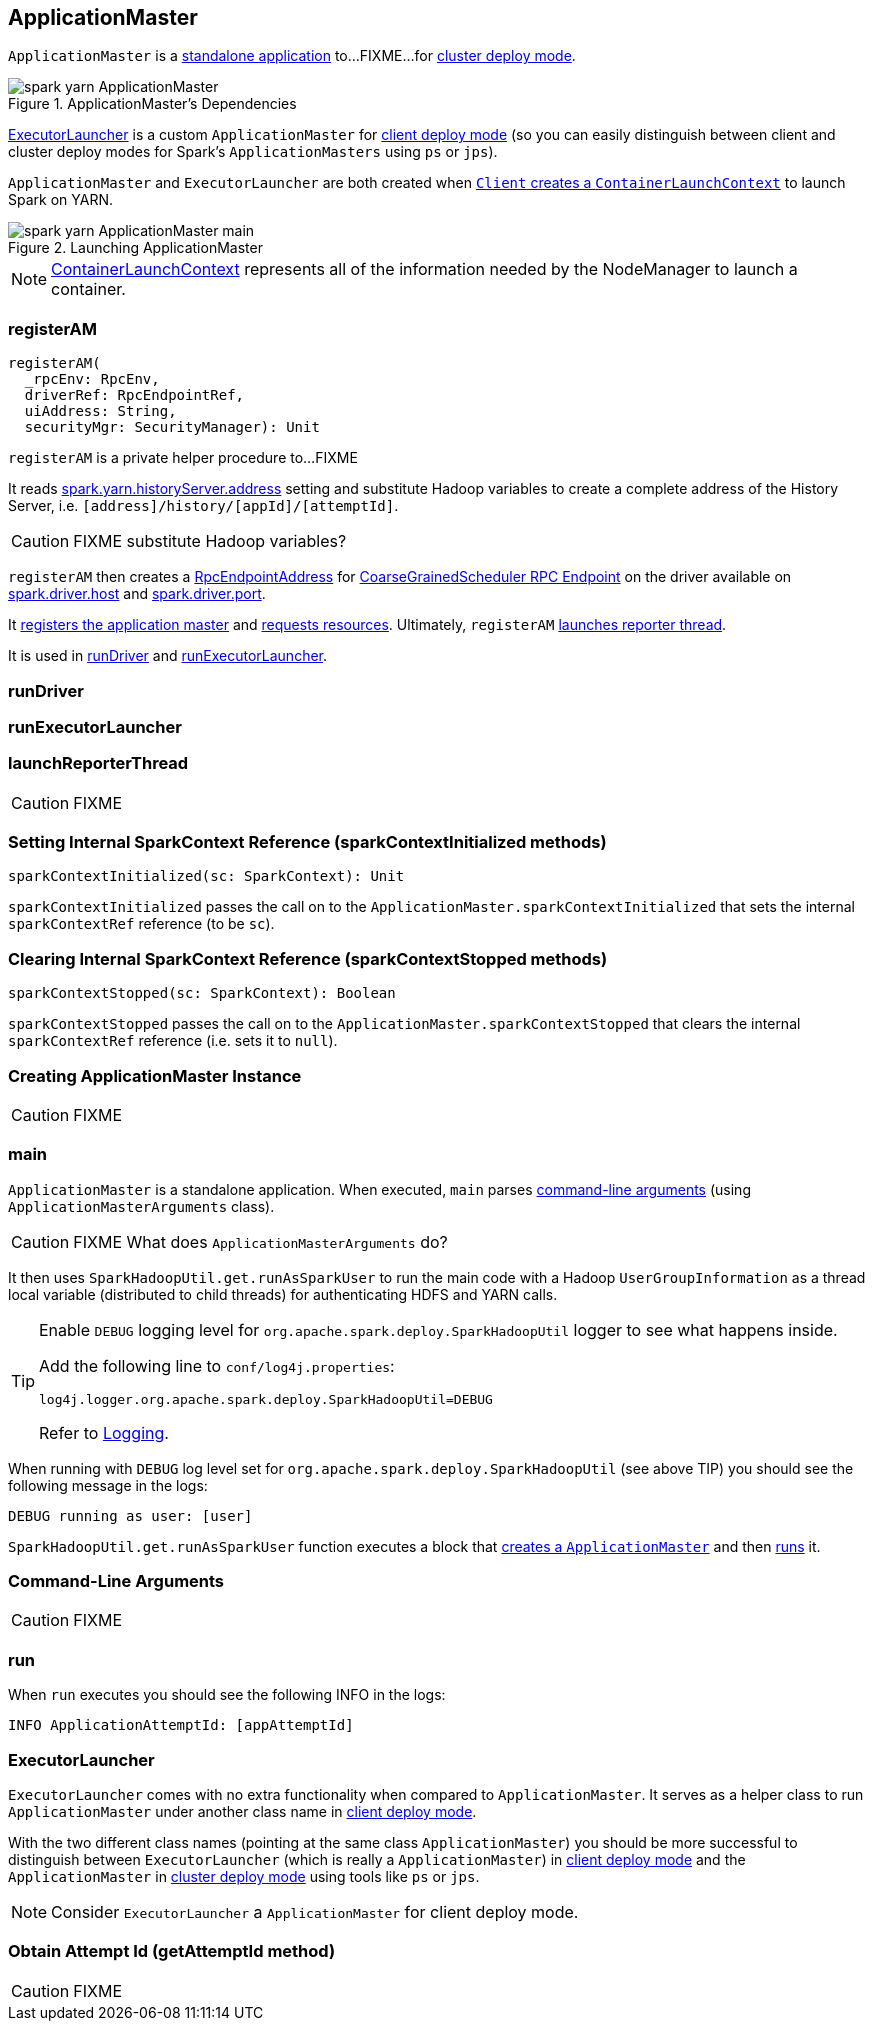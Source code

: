 == [[ApplicationMaster]] ApplicationMaster

`ApplicationMaster` is a <<main, standalone application>> to...FIXME...for link:spark-deploy-mode.adoc#cluster[cluster deploy mode].

.ApplicationMaster's Dependencies
image::images/spark-yarn-ApplicationMaster.png[align="center"]

<<ExecutorLauncher, ExecutorLauncher>> is a custom `ApplicationMaster` for link:spark-deploy-mode.adoc#client[client deploy mode] (so you can easily distinguish between client and cluster deploy modes for Spark's `ApplicationMasters` using `ps` or `jps`).

`ApplicationMaster` and `ExecutorLauncher` are both created when link:spark-yarn-client.adoc#createContainerLaunchContext[`Client` creates a `ContainerLaunchContext`] to launch Spark on YARN.

.Launching ApplicationMaster
image::images/spark-yarn-ApplicationMaster-main.png[align="center"]

NOTE: https://hadoop.apache.org/docs/current/api/org/apache/hadoop/yarn/api/records/ContainerLaunchContext.html[ContainerLaunchContext] represents all of the information needed by the NodeManager to launch a container.

=== [[registerAM]] registerAM

[source, scala]
----
registerAM(
  _rpcEnv: RpcEnv,
  driverRef: RpcEndpointRef,
  uiAddress: String,
  securityMgr: SecurityManager): Unit
----

`registerAM` is a private helper procedure to...FIXME

It reads link:spark-yarn-settings.adoc#spark.yarn.historyServer.address[spark.yarn.historyServer.address] setting and substitute Hadoop variables to create a complete address of the History Server, i.e. `[address]/history/[appId]/[attemptId]`.

CAUTION: FIXME substitute Hadoop variables?

`registerAM` then creates a link:spark-rpc.adoc#RpcEndpointAddress[RpcEndpointAddress] for link:spark-scheduler-backends-coarse-grained.adoc#CoarseGrainedScheduler[CoarseGrainedScheduler RPC Endpoint] on the driver available on link:spark-sparkenv.adoc#spark.driver.host[spark.driver.host] and link:spark-sparkenv.adoc#spark.driver.port[spark.driver.port].

It link:spark-yarn-yarnrmclient.adoc#register[registers the application master] and link:spark-yarn-yarnrmclient.adoc#allocateResources[requests resources]. Ultimately, `registerAM` <<launchReporterThread, launches reporter thread>>.

It is used in <<runDriver, runDriver>> and <<runExecutorLauncher, runExecutorLauncher>>.

=== [[runDriver]] runDriver

=== [[runExecutorLauncher]] runExecutorLauncher

=== [[launchReporterThread]] launchReporterThread

CAUTION: FIXME

=== [[sparkContextInitialized]] Setting Internal SparkContext Reference (sparkContextInitialized methods)

[source, scala]
----
sparkContextInitialized(sc: SparkContext): Unit
----

`sparkContextInitialized` passes the call on to the `ApplicationMaster.sparkContextInitialized` that sets the internal `sparkContextRef` reference (to be `sc`).

=== [[sparkContextStopped]] Clearing Internal SparkContext Reference (sparkContextStopped methods)

[source, scala]
----
sparkContextStopped(sc: SparkContext): Boolean
----

`sparkContextStopped` passes the call on to the `ApplicationMaster.sparkContextStopped` that clears the internal `sparkContextRef` reference (i.e. sets it to `null`).

=== [[creating-instance]] Creating ApplicationMaster Instance

CAUTION: FIXME

=== [[main]] main

`ApplicationMaster` is a standalone application. When executed, `main` parses <<command-arguments, command-line arguments>> (using `ApplicationMasterArguments` class).

CAUTION: FIXME What does `ApplicationMasterArguments` do?

It then uses `SparkHadoopUtil.get.runAsSparkUser` to run the main code with a Hadoop `UserGroupInformation` as a thread local variable (distributed to child threads) for authenticating HDFS and YARN calls.

[TIP]
====
Enable `DEBUG` logging level for `org.apache.spark.deploy.SparkHadoopUtil` logger to see what happens inside.

Add the following line to `conf/log4j.properties`:

```
log4j.logger.org.apache.spark.deploy.SparkHadoopUtil=DEBUG
```

Refer to link:spark-logging.adoc[Logging].
====

When running with `DEBUG` log level set for `org.apache.spark.deploy.SparkHadoopUtil` (see above TIP) you should see the following message in the logs:

```
DEBUG running as user: [user]
```

`SparkHadoopUtil.get.runAsSparkUser` function executes a block that <<creating-instance, creates a `ApplicationMaster`>> and then <<run, runs>> it.

=== [[command-arguments]] Command-Line Arguments

CAUTION: FIXME

=== [[run]] run

When `run` executes you should see the following INFO in the logs:

```
INFO ApplicationAttemptId: [appAttemptId]
```



=== [[ExecutorLauncher]] ExecutorLauncher

`ExecutorLauncher` comes with no extra functionality when compared to `ApplicationMaster`. It serves as a helper class to run `ApplicationMaster` under another class name in link:spark-deploy-mode.adoc#client[client deploy mode].

With the two different class names (pointing at the same class `ApplicationMaster`) you should be more successful to distinguish between `ExecutorLauncher` (which is really a `ApplicationMaster`) in link:spark-deploy-mode.adoc#client[client deploy mode] and the `ApplicationMaster` in link:spark-deploy-mode.adoc#cluster[cluster deploy mode] using tools like `ps` or `jps`.

NOTE: Consider `ExecutorLauncher` a `ApplicationMaster` for client deploy mode.

=== [[getAttemptId]] Obtain Attempt Id (getAttemptId method)

CAUTION: FIXME
